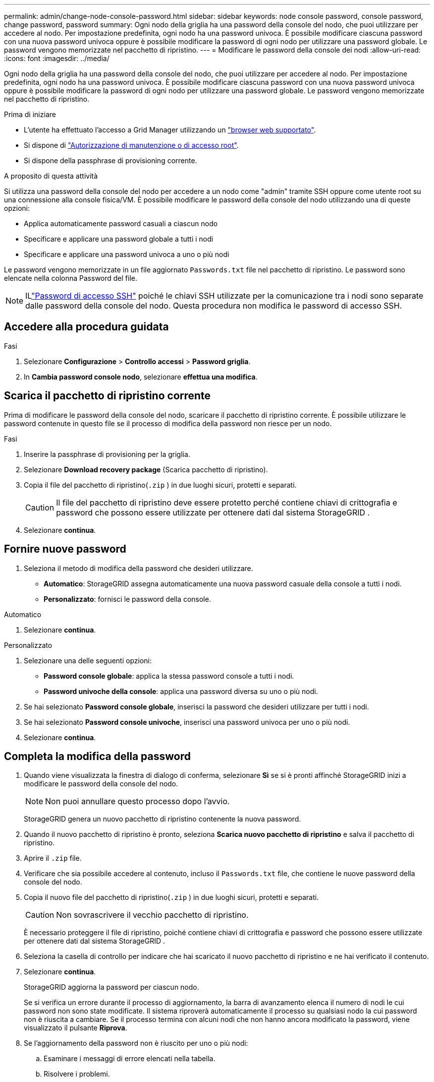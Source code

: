 ---
permalink: admin/change-node-console-password.html 
sidebar: sidebar 
keywords: node console password, console password, change password, password 
summary: Ogni nodo della griglia ha una password della console del nodo, che puoi utilizzare per accedere al nodo.  Per impostazione predefinita, ogni nodo ha una password univoca.  È possibile modificare ciascuna password con una nuova password univoca oppure è possibile modificare la password di ogni nodo per utilizzare una password globale.  Le password vengono memorizzate nel pacchetto di ripristino. 
---
= Modificare le password della console dei nodi
:allow-uri-read: 
:icons: font
:imagesdir: ../media/


[role="lead"]
Ogni nodo della griglia ha una password della console del nodo, che puoi utilizzare per accedere al nodo.  Per impostazione predefinita, ogni nodo ha una password univoca.  È possibile modificare ciascuna password con una nuova password univoca oppure è possibile modificare la password di ogni nodo per utilizzare una password globale.  Le password vengono memorizzate nel pacchetto di ripristino.

.Prima di iniziare
* L'utente ha effettuato l'accesso a Grid Manager utilizzando un link:../admin/web-browser-requirements.html["browser web supportato"].
* Si dispone di link:admin-group-permissions.html["Autorizzazione di manutenzione o di accesso root"].
* Si dispone della passphrase di provisioning corrente.


.A proposito di questa attività
Si utilizza una password della console del nodo per accedere a un nodo come "admin" tramite SSH oppure come utente root su una connessione alla console fisica/VM.  È possibile modificare le password della console del nodo utilizzando una di queste opzioni:

* Applica automaticamente password casuali a ciascun nodo
* Specificare e applicare una password globale a tutti i nodi
* Specificare e applicare una password univoca a uno o più nodi


Le password vengono memorizzate in un file aggiornato `Passwords.txt` file nel pacchetto di ripristino.  Le password sono elencate nella colonna Password del file.


NOTE: ILlink:../admin/change-ssh-access-passwords.html["Password di accesso SSH"] poiché le chiavi SSH utilizzate per la comunicazione tra i nodi sono separate dalle password della console del nodo.  Questa procedura non modifica le password di accesso SSH.



== Accedere alla procedura guidata

.Fasi
. Selezionare *Configurazione* > *Controllo accessi* > *Password griglia*.
. In *Cambia password console nodo*, selezionare *effettua una modifica*.




== [[download-current]]Scarica il pacchetto di ripristino corrente

Prima di modificare le password della console del nodo, scaricare il pacchetto di ripristino corrente.  È possibile utilizzare le password contenute in questo file se il processo di modifica della password non riesce per un nodo.

.Fasi
. Inserire la passphrase di provisioning per la griglia.
. Selezionare *Download recovery package* (Scarica pacchetto di ripristino).
. Copia il file del pacchetto di ripristino(`.zip` ) in due luoghi sicuri, protetti e separati.
+

CAUTION: Il file del pacchetto di ripristino deve essere protetto perché contiene chiavi di crittografia e password che possono essere utilizzate per ottenere dati dal sistema StorageGRID .

. Selezionare *continua*.




== Fornire nuove password

. Seleziona il metodo di modifica della password che desideri utilizzare.
+
** *Automatico*: StorageGRID assegna automaticamente una nuova password casuale della console a tutti i nodi.
** *Personalizzato*: fornisci le password della console.




[role="tabbed-block"]
====
.Automatico
--
. Selezionare *continua*.


--
.Personalizzato
--
. Selezionare una delle seguenti opzioni:
+
** *Password console globale*: applica la stessa password console a tutti i nodi.
** *Password univoche della console*: applica una password diversa su uno o più nodi.


. Se hai selezionato *Password console globale*, inserisci la password che desideri utilizzare per tutti i nodi.
. Se hai selezionato *Password console univoche*, inserisci una password univoca per uno o più nodi.
. Selezionare *continua*.


--
====


== Completa la modifica della password

. Quando viene visualizzata la finestra di dialogo di conferma, selezionare *Sì* se si è pronti affinché StorageGRID inizi a modificare le password della console del nodo.
+

NOTE: Non puoi annullare questo processo dopo l'avvio.

+
StorageGRID genera un nuovo pacchetto di ripristino contenente la nuova password.

. Quando il nuovo pacchetto di ripristino è pronto, seleziona *Scarica nuovo pacchetto di ripristino* e salva il pacchetto di ripristino.
. Aprire il `.zip` file.
. Verificare che sia possibile accedere al contenuto, incluso il `Passwords.txt` file, che contiene le nuove password della console del nodo.
. Copia il nuovo file del pacchetto di ripristino(`.zip` ) in due luoghi sicuri, protetti e separati.
+

CAUTION: Non sovrascrivere il vecchio pacchetto di ripristino.

+
È necessario proteggere il file di ripristino, poiché contiene chiavi di crittografia e password che possono essere utilizzate per ottenere dati dal sistema StorageGRID .

. Seleziona la casella di controllo per indicare che hai scaricato il nuovo pacchetto di ripristino e ne hai verificato il contenuto.
. Selezionare *continua*.
+
StorageGRID aggiorna la password per ciascun nodo.

+
Se si verifica un errore durante il processo di aggiornamento, la barra di avanzamento elenca il numero di nodi le cui password non sono state modificate.  Il sistema riproverà automaticamente il processo su qualsiasi nodo la cui password non è riuscita a cambiare.  Se il processo termina con alcuni nodi che non hanno ancora modificato la password, viene visualizzato il pulsante *Riprova*.

. Se l'aggiornamento della password non è riuscito per uno o più nodi:
+
.. Esaminare i messaggi di errore elencati nella tabella.
.. Risolvere i problemi.
.. Selezionare *Riprova*.
+

NOTE: Il nuovo tentativo modifica solo le password della console dei nodi sui nodi che non sono riusciti durante i precedenti tentativi di modifica della password.



. Quando la barra di avanzamento indica che non ci sono aggiornamenti rimanenti, selezionare *Fine*.
. Dopo aver modificato le password della console del nodo per tutti i nodi, eliminare il<<download-current,primo pacchetto di ripristino scaricato>> .

